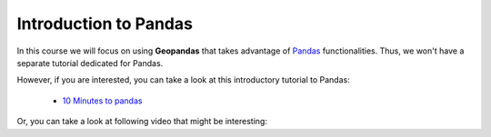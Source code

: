 Introduction to Pandas
======================

In this course we will focus on using **Geopandas** that takes advantage of `Pandas <http://pandas.pydata.org/>`_ functionalities.
Thus, we won't have a separate tutorial dedicated for Pandas.

However, if you are interested, you can take a look at this introductory tutorial to Pandas:

 * `10 Minutes to pandas <http://pandas.pydata.org/pandas-docs/stable/10min.html>`_

Or, you can take a look at following video that might be interesting:

.. raw:: html

    <iframe src="https://player.vimeo.com/video/59324550" width="640" height="396" frameborder="0" webkitallowfullscreen mozallowfullscreen allowfullscreen></iframe>
    <p><a href="https://vimeo.com/59324550">10-minute tour of pandas</a> from <a href="https://vimeo.com/user10077863">Wes McKinney</a> on <a href="https://vimeo.com">Vimeo</a>.</p>